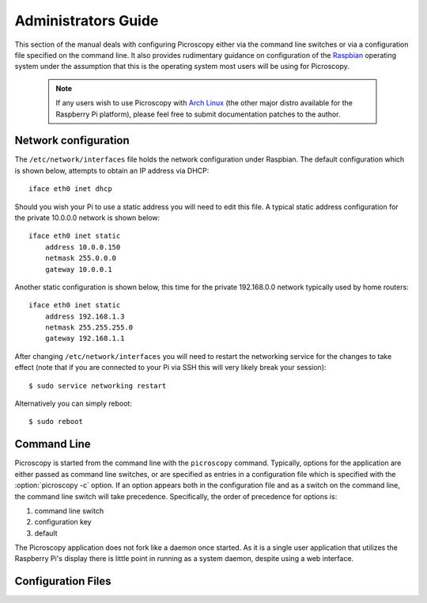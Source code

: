 .. _admin:

====================
Administrators Guide
====================

This section of the manual deals with configuring Picroscopy either via the
command line switches or via a configuration file specified on the command
line. It also provides rudimentary guidance on configuration of the `Raspbian`_
operating system under the assumption that this is the operating system most
users will be using for Picroscopy.

  .. note:: If any users wish to use Picroscopy with `Arch Linux`_ (the other
    major distro available for the Raspberry Pi platform), please feel free to
    submit documentation patches to the author.


.. _networking:

Network configuration
=====================

The ``/etc/network/interfaces`` file holds the network configuration under
Raspbian. The default configuration which is shown below, attempts to obtain an
IP address via DHCP::

    iface eth0 inet dhcp

Should you wish your Pi to use a static address you will need to edit this
file. A typical static address configuration for the private 10.0.0.0 network
is shown below::

    iface eth0 inet static
        address 10.0.0.150
        netmask 255.0.0.0
        gateway 10.0.0.1

Another static configuration is shown below, this time for the private
192.168.0.0 network typically used by home routers::

    iface eth0 inet static
        address 192.168.1.3
        netmask 255.255.255.0
        gateway 192.168.1.1

After changing ``/etc/network/interfaces`` you will need to restart the
networking service for the changes to take effect (note that if you are
connected to your Pi via SSH this will very likely break your session)::

    $ sudo service networking restart

Alternatively you can simply reboot::

    $ sudo reboot


.. _command_line:

Command Line
============

Picroscopy is started from the command line with the ``picroscopy`` command.
Typically, options for the application are either passed as command line
switches, or are specified as entries in a configuration file which is
specified with the :option:`picroscopy -c` option. If an option appears both
in the configuration file and as a switch on the command line, the command
line switch will take precedence. Specifically, the order of precedence for
options is:

1. command line switch

2. configuration key

3. default

The Picroscopy application does not fork like a daemon once started. As it is
a single user application that utilizes the Raspberry Pi's display there is
little point in running as a system daemon, despite using a web interface.


.. _config:

Configuration Files
===================


.. _Arch Linux: http://archlinuxarm.org/platforms/armv6/raspberry-pi
.. _Raspbian: http://www.raspbian.org/
